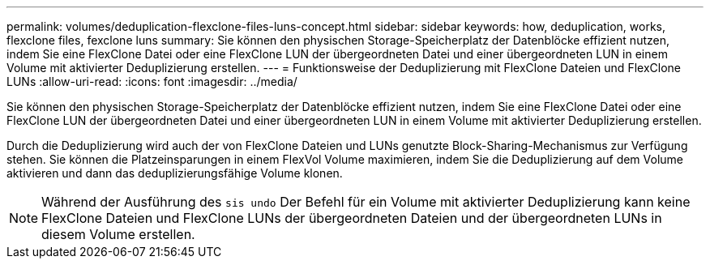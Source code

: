 ---
permalink: volumes/deduplication-flexclone-files-luns-concept.html 
sidebar: sidebar 
keywords: how, deduplication, works, flexclone files, fexclone luns 
summary: Sie können den physischen Storage-Speicherplatz der Datenblöcke effizient nutzen, indem Sie eine FlexClone Datei oder eine FlexClone LUN der übergeordneten Datei und einer übergeordneten LUN in einem Volume mit aktivierter Deduplizierung erstellen. 
---
= Funktionsweise der Deduplizierung mit FlexClone Dateien und FlexClone LUNs
:allow-uri-read: 
:icons: font
:imagesdir: ../media/


[role="lead"]
Sie können den physischen Storage-Speicherplatz der Datenblöcke effizient nutzen, indem Sie eine FlexClone Datei oder eine FlexClone LUN der übergeordneten Datei und einer übergeordneten LUN in einem Volume mit aktivierter Deduplizierung erstellen.

Durch die Deduplizierung wird auch der von FlexClone Dateien und LUNs genutzte Block-Sharing-Mechanismus zur Verfügung stehen. Sie können die Platzeinsparungen in einem FlexVol Volume maximieren, indem Sie die Deduplizierung auf dem Volume aktivieren und dann das deduplizierungsfähige Volume klonen.

[NOTE]
====
Während der Ausführung des `sis undo` Der Befehl für ein Volume mit aktivierter Deduplizierung kann keine FlexClone Dateien und FlexClone LUNs der übergeordneten Dateien und der übergeordneten LUNs in diesem Volume erstellen.

====